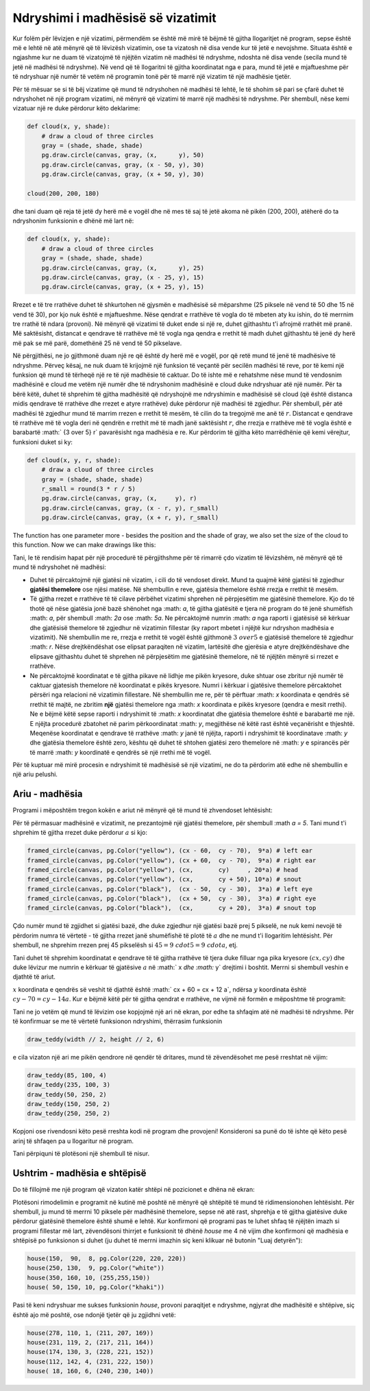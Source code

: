 Ndryshimi i madhësisë së vizatimit
----------------------------------------

Kur folëm për lëvizjen e një vizatimi, përmendëm se është më mirë të bëjmë të gjitha llogaritjet në program, sepse është më e lehtë në atë mënyrë që të lëvizësh vizatimin, ose ta vizatosh në disa vende kur të jetë e nevojshme. Situata është e ngjashme kur ne duam të vizatojmë të njëjtën vizatim në madhësi të ndryshme, ndoshta në disa vende (secila mund të jetë në madhësi të ndryshme). Në vend që të llogaritni të gjitha koordinatat nga e para, mund të jetë e mjaftueshme për të ndryshuar një numër të vetëm në programin tonë për të marrë një vizatim të një madhësie tjetër.

Për të mësuar se si të bëj vizatime që mund të ndryshohen në madhësi të lehtë, le të shohim së pari se çfarë duhet të ndryshohet në një program vizatimi, në mënyrë që vizatimi të marrë një madhësi të ndryshme. Për shembull, nëse kemi vizatuar një re duke përdorur këto deklarime:

.. code::

    def cloud(x, y, shade):
        # draw a cloud of three circles
        gray = (shade, shade, shade)
        pg.draw.circle(canvas, gray, (x,      y), 50)
        pg.draw.circle(canvas, gray, (x - 50, y), 30)
        pg.draw.circle(canvas, gray, (x + 50, y), 30)

    cloud(200, 200, 180)

dhe tani duam që reja të jetë dy herë më e vogël dhe në mes të saj të jetë akoma në pikën (200, 200), atëherë do ta ndryshonim funksionin e dhënë më lart në:

.. code::

    def cloud(x, y, shade):
        # draw a cloud of three circles
        gray = (shade, shade, shade)
        pg.draw.circle(canvas, gray, (x,      y), 25)
        pg.draw.circle(canvas, gray, (x - 25, y), 15)
        pg.draw.circle(canvas, gray, (x + 25, y), 15)
    
Rrezet e të tre rrathëve duhet të shkurtohen në gjysmën e madhësisë së mëparshme (25 piksele në vend të 50 dhe 15 në vend të 30), por kjo nuk është e mjaftueshme. Nëse qendrat e rrathëve të vogla do të mbeten aty ku ishin, do të merrnim tre rrathë të ndara (provoni). Në mënyrë që vizatimi të duket ende si një re, duhet gjithashtu t'i afrojmë rrathët më pranë. Më saktësisht, distancat e qendrave të rrathëve më të vogla nga qendra e rrethit të madh duhet gjithashtu të jenë dy herë më pak se më parë, domethënë 25 në vend të 50 pikselave.

Në përgjithësi, ne jo gjithmonë duam një re që është dy herë më e vogël, por që retë mund të jenë të madhësive të ndryshme. Përveç kësaj, ne nuk duam të krijojmë një funksion të veçantë për secilën madhësi të reve, por të kemi një funksion që mund të tërheqë një re të një madhësie të caktuar. Do të ishte më e rehatshme nëse mund të vendosnim madhësinë e cloud me vetëm një numër dhe të ndryshonim madhësinë e cloud duke ndryshuar atë një numër. Për ta bërë këtë, duhet të shprehim të gjitha madhësitë që ndryshojnë me ndryshimin e madhësisë së cloud (që është distanca midis qendrave të rrathëve dhe rrezet e atyre rrathëve) duke përdorur një madhësi të zgjedhur. Për shembull, për atë madhësi të zgjedhur mund të marrim rrezen e rrethit të mesëm, të cilin do ta tregojmë me anë të :math:`r`. Distancat e qendrave të rrathëve më të vogla deri në qendrën e rrethit më të madh janë saktësisht :math:`r`, dhe rrezja e rrathëve më të vogla është e barabartë :math:` {3 \ over 5} r` pavarësisht nga madhësia e re. Kur përdorim të gjitha këto marrëdhënie që kemi vërejtur, funksioni duket si ky:

.. code::

    def cloud(x, y, r, shade):
        # draw a cloud of three circles
        gray = (shade, shade, shade)
        r_small = round(3 * r / 5)
        pg.draw.circle(canvas, gray, (x,     y), r)
        pg.draw.circle(canvas, gray, (x - r, y), r_small)
        pg.draw.circle(canvas, gray, (x + r, y), r_small)

The function has one parameter more - besides the position and the shade of gray, we also set the size of the cloud to this function. Now we can make drawings like this:

.. activecode:: PyGame__drawing_clouds_scalable
    :nocodelens:
    :enablecopy:
    :modaloutput:
    :includesrc: src\PyGame\1_Drawing\6_Scalable\clouds_scalable.py

Tani, le të rendisim hapat për një procedurë të përgjithshme për të rimarrë çdo vizatim të lëvizshëm, në mënyrë që të mund të ndryshohet në madhësi:

- Duhet të përcaktojmë një gjatësi në vizatim, i cili do të vendoset direkt. Mund ta quajmë këtë gjatësi të zgjedhur **gjatësi themelore** ose njësi matëse. Në shembullin e reve, gjatësia themelore është rrezja e rrethit të mesëm.
- Të gjitha rrezet e rrathëve të të cilave përbëhet vizatimi shprehen në përpjesëtim me gjatësinë themelore. Kjo do të thotë që nëse gjatësia jonë bazë shënohet nga :math: `a`, të gjitha gjatësitë e tjera në program do të jenë shumëfish :math: `a`, për shembull :math: `2a` ose :math: `5a`. Ne përcaktojmë numrin :math: `a` nga raporti i gjatësisë së kërkuar dhe gjatësisë themelore të zgjedhur në vizatimin fillestar (ky raport mbetet i njëjtë kur ndryshon madhësia e vizatimit). Në shembullin me re, rrezja e rrethit të vogël është gjithmonë :math:`{3 \ over 5}` e gjatësisë themelore të zgjedhur :math: `r`. Nëse drejtkëndëshat ose elipsat paraqiten në vizatim, lartësitë dhe gjerësia e atyre drejtkëndëshave dhe elipsave gjithashtu duhet të shprehen në përpjesëtim me gjatësinë themelore, në të njëjtën mënyrë si rrezet e rrathëve.
- Ne përcaktojmë koordinatat e të gjitha pikave në lidhje me pikën kryesore, duke shtuar ose zbritur një numër të caktuar gjatesish themelore në koordinatat e pikës kryesore. Numri i kërkuar i gjatësive themelore përcaktohet përsëri nga relacioni në vizatimin fillestare. Në shembullin me re, për të përftuar :math: `x` koordinata e qendrës së rrethit të majtë, ne zbritim **një** gjatësi themelore nga :math: `x` koordinata e pikës kryesore (qendra e mesit rrethi). Ne e bëjmë këtë sepse raporti i ndryshimit të :math: `x` koordinatat dhe gjatësia themelore është e barabartë me një. E njëjta procedurë zbatohet në parim përkoordinatat :math: `y`, megjithëse në këtë rast është veçanërisht e thjeshtë. Meqenëse koordinatat e qendrave të rrathëve :math: `y` janë të njëjta, raporti i ndryshimit të koordinatave :math: `y` dhe gjatësia themelore është zero, kështu që duhet të shtohen gjatësi zero themelore në :math: `y` e spirancës për të marrë :math: `y` koordinatë e qendrës së një rrethi më të vogël.

Për të kuptuar më mirë procesin e ndryshimit të madhësisë së një vizatimi, ne do ta përdorim atë edhe në shembullin e një ariu pelushi.

Ariu - madhësia
'''''''''''''''''

Programi i mëposhtëm tregon kokën e ariut në mënyrë që të mund të zhvendoset lehtësisht:

.. activecode:: PyGame__drawing_bear_movable
    :nocodelens:
    :enablecopy:
    :modaloutput:
    :includesrc: src\PyGame\1_Drawing\5_Movable\teddy-bear_movable1a.py

Për të përmasuar madhësinë e vizatimit, ne prezantojmë një gjatësi themelore, për shembull :math `a = 5`. Tani mund t'i shprehim të gjitha rrezet duke përdorur :math:`a` si kjo:

.. code::

    framed_circle(canvas, pg.Color("yellow"), (cx - 60,  cy - 70),  9*a) # left ear
    framed_circle(canvas, pg.Color("yellow"), (cx + 60,  cy - 70),  9*a) # right ear
    framed_circle(canvas, pg.Color("yellow"), (cx,       cy)     , 20*a) # head
    framed_circle(canvas, pg.Color("yellow"), (cx,       cy + 50), 10*a) # snout
    framed_circle(canvas, pg.Color("black"),  (cx - 50,  cy - 30),  3*a) # left eye
    framed_circle(canvas, pg.Color("black"),  (cx + 50,  cy - 30),  3*a) # right eye
    framed_circle(canvas, pg.Color("black"),  (cx,       cy + 20),  3*a) # snout top
    
Çdo numër mund të zgjidhet si gjatësi bazë, dhe duke zgjedhur një gjatësi bazë prej 5 pikselë, ne nuk kemi nevojë të përdorim numra të vërtetë - të gjitha rrezet janë shumëfishë të plotë të :math:`a` dhe ne mund t'i llogaritim lehtësisht. Për shembull, ne shprehim rrezen prej 45 pikselësh si :math:`45 = 9 \ cdot 5 = 9 \ cdot a`, etj.

Tani duhet të shprehim koordinatat e qendrave të të gjitha rrathëve të tjera duke filluar nga pika kryesore :math:`(cx, cy)` dhe duke lëvizur me numrin e kërkuar të gjatësive :math:`a` në :math:` x `dhe :math:` y` drejtimi i boshtit. Merrni si shembull veshin e djathtë të ariut.

:math:`x` koordinata e qendrës së veshit të djathtë është :math:` cx + 60 = cx + 12 a`, ndërsa :math:`y` koordinata është :math:`cy - 70 = cy - 14 a`. Kur e bëjmë këtë për të gjitha qendrat e rrathëve, ne vijmë në formën e mëposhtme të programit:

.. activecode:: PyGame__drawing_bear_tmp2
    :nocodelens:
    :enablecopy:
    :modaloutput:
    :includesrc: src\PyGame\1_Drawing\6_Scalable\teddy-bear_scalable1a.py
    
Tani ne jo vetëm që mund të lëvizim ose kopjojmë një ari në ekran, por edhe ta shfaqim atë në madhësi të ndryshme. Për të konfirmuar se me të vërtetë funksionon ndryshimi, thërrasim funksionin

.. code::

    draw_teddy(width // 2, height // 2, 6)
    
e cila vizaton një ari me pikën qendrore në qendër të dritares, mund të zëvendësohet me pesë rreshtat në vijim:

.. code::

    draw_teddy(85, 100, 4)
    draw_teddy(235, 100, 3)
    draw_teddy(50, 250, 2)
    draw_teddy(150, 250, 2)
    draw_teddy(250, 250, 2)

Kopjoni ose rivendosni këto pesë rreshta kodi në program dhe provojeni! Konsideroni sa punë do të ishte që këto pesë arinj të shfaqen pa u llogaritur në program.

Tani përpiquni të plotësoni një shembull të nisur.

Ushtrim - madhësia e shtëpisë
'''''''''''''''''''''''''''''''''

Do të fillojmë me një program që vizaton katër shtëpi në pozicionet e dhëna në ekran:

.. activecode:: PyGame__drawing_house_detailed1
    :nocodelens:
    :enablecopy:
    :modaloutput:
    :includesrc: src\PyGame\1_Drawing\5_Movable\house2D_detailed_movable.py

Plotësoni rimodelimin e programit në kutinë më poshtë në mënyrë që shtëpitë të mund të ridimensionohen lehtësisht. Për shembull, ju mund të merrni 10 piksele për madhësinë themelore, sepse në atë rast, shprehja e të gjitha gjatësive duke përdorur gjatësinë themelore është shumë e lehtë. Kur konfirmoni që programi pas te luhet shfaq të njëjtën imazh si programi fillestar më lart, zëvendësoni thirrjet e funksionit të dhënë *house* me 4 në vijim dhe konfirmoni që madhësia e shtëpisë po funksionon si duhet (ju duhet të merrni imazhin siç keni klikuar në butonin "Luaj detyrën"):

.. code::

    house(150,  90,  8, pg.Color(220, 220, 220))
    house(250, 130,  9, pg.Color("white"))
    house(350, 160, 10, (255,255,150))
    house( 50, 150, 10, pg.Color("khaki"))

.. activecode:: PyGame__drawing_house_scalable1
    :nocodelens:
    :enablecopy:
    :modaloutput:
    :playtask: 
    :includexsrc: src\PyGame\1_Drawing\6_Scalable\house2D_detailed_scalable1.py
   
    canvas.fill(pg.Color("darkgreen")) # paint background

    def house(x, y, a, wall_color):
        pg.draw.polygon(canvas, pg.Color("red"), [(x, y), (x + ???*a, y - ???*a), (x+14*a, y)]) # roof
        pg.draw.rect(canvas, wall_color,       (x,       y,      14*a, 10*a)) # walls
        pg.draw.rect(canvas, pg.Color("brown"), (x + ???, y + ???, 3*a,  3*a)) # left window
        pg.draw.rect(canvas, pg.Color("brown"), (x + ???, y + ???, ???,  ???)) # right window
        pg.draw.rect(canvas, pg.Color("brown"), (x + ???, y + ???, ???,  ???)) # door
        
    house(150,  90, 10, (220, 220, 220))
    house(220, 130, 10, pg.Color("white"))
    house(350, 160, 10, (255, 255, 150))
    house( 50, 150, 10, pg.Color("khaki"))

Pasi të keni ndryshuar me sukses funksionin *house*, provoni paraqitjet e ndryshme, ngjyrat dhe madhësitë e shtëpive, siç është ajo më poshtë, ose ndonjë tjetër që ju zgjidhni vetë:

.. code::

    house(278, 110, 1, (211, 207, 169))
    house(231, 119, 2, (217, 211, 164))
    house(174, 130, 3, (228, 221, 152))
    house(112, 142, 4, (231, 222, 150))
    house( 18, 160, 6, (240, 230, 140))
